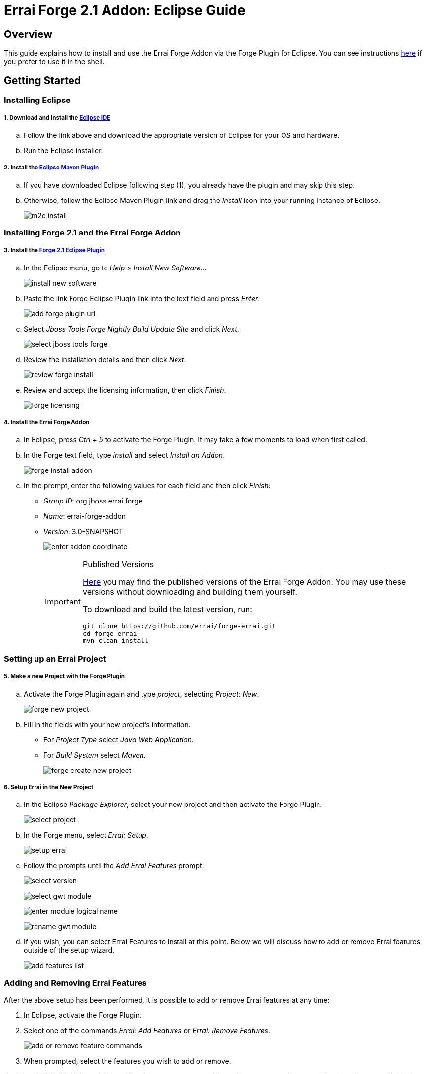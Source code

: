 = Errai Forge 2.1 Addon: Eclipse Guide

== Overview

This guide explains how to install and use the Errai Forge Addon via the Forge Plugin for Eclipse. You can see instructions link:$$SHELL.asciidoc$$[here] if you prefer to use it in the shell.

== Getting Started

=== Installing Eclipse

===== 1. Download and Install the link:$$http://www.eclipse.org/downloads/packages/eclipse-ide-java-ee-developers/keplersr1$$[Eclipse IDE]

.. Follow the link above and download the appropriate version of Eclipse for your OS and hardware.

.. Run the Eclipse installer.

===== 2. Install the link:$$http://www.eclipse.org/m2e/download/$$[Eclipse Maven Plugin]

.. If you have downloaded Eclipse following step (1), you already have the plugin and may skip this step.

.. Otherwise, follow the Eclipse Maven Plugin link and drag the _Install_ icon into your running instance of Eclipse.
+
image:images/m2e-install.png[]

=== Installing Forge 2.1 and the Errai Forge Addon

===== 3. Install the link:$$http://download.jboss.org/jbosstools/builds/staging/jbosstools-forge_master/all/repo/$$[Forge 2.1 Eclipse Plugin]

.. In the Eclipse menu, go to _Help_ > _Install New Software..._
+
image:images/install-new-software.png[]

.. Paste the link Forge Eclipse Plugin link into the text field and press _Enter_.
+
image:images/add-forge-plugin-url.png[]

.. Select _Jboss Tools Forge Nightly Build Update Site_ and click _Next_.
+
image:images/select-jboss-tools-forge.png[]

.. Review the installation details and then click _Next_.
+
image:images/review-forge-install.png[]

.. Review and accept the licensing information, then click _Finish_.
+
image:images/forge-licensing.png[]

===== 4. Install the Errai Forge Addon

.. In Eclipse, press _Ctrl_ + _5_ to activate the Forge Plugin. It may take a few moments to load when first called.

.. In the Forge text field, type _install_ and select _Install an Addon_.
+
image:images/forge-install-addon.png[]

.. In the prompt, enter the following values for each field and then click _Finish_:

** _Group ID_: org.jboss.errai.forge

** _Name_: errai-forge-addon

** _Version_: 3.0-SNAPSHOT
+
image:images/enter-addon-coordinate.png[]
+
[IMPORTANT]
.Published Versions
====
link:$$http://search.maven.org/#search%7Cga%7C1%7Cg%3A%22org.jboss.errai.forge%22%20AND%20a%3A%22errai-forge-addon%22$$[Here] you may find the published versions of the Errai Forge Addon. You may use these versions without downloading and building them yourself.

To download and build the latest version, run:
[code]
----
git clone https://github.com/errai/forge-errai.git
cd forge-errai
mvn clean install
----
====

=== Setting up an Errai Project

===== 5. Make a new Project with the Forge Plugin

.. Activate the Forge Plugin again and type _project_, selecting _Project: New_.
+
image:images/forge-new-project.png[]

.. Fill in the fields with your new project's information.

** For _Project Type_ select _Java Web Application_.

** For _Build System_ select _Maven_.
+
image:images/forge-create-new-project.png[]

===== 6. Setup Errai in the New Project

.. In the Eclipse _Package Explorer_, select your new project and then activate the Forge Plugin.
+
image:images/select-project.png[]

.. In the Forge menu, select _Errai: Setup_.
+
image:images/setup-errai.png[]

.. Follow the prompts until the _Add Errai Features_ prompt.
+
image:images/select-version.png[]
+
image:images/select-gwt-module.png[]
+
image:images/enter-module-logical-name.png[]
+
image:images/rename-gwt-module.png[]

.. If you wish, you can select Errai Features to install at this point. Below we will discuss how to add or remove Errai features outside of the setup wizard.
+
image:images/add-features-list.png[]

=== Adding and Removing Errai Features

After the above setup has been performed, it is possible to add or remove Errai features at any time:

1. In Eclipse, activate the Forge Plugin.

2. Select one of the commands _Errai: Add Features_ or _Errai: Remove Features_.
+
image:images/add-or-remove-feature-commands.png[]

3. When prompted, select the features you wish to add or remove.

And that's it! The Errai Forge Addon will make any necessary configurations to your project, as well as installing any additional Errai features required.

=== Errors in POM File

Your version of Eclipse may complain of not having an m2e connector for the gwt-maven-plugin. In this case:

1. Find the error in your POM file.

2. Do a quick fix (_Ctrl_ + _1_).

3. Select _Permanantly mark as ignored..._

=== Running Your new Project

For instructions on how to run your new project, and for setting up Eclipse Run Configurations, please see the Errai link:$$https://github.com/errai/errai/blob/master/errai-docs/src/main/asciidoc/reference.asciidoc#running-the-app-in-gwts-development-mode$$[Getting Started Documentation].

Happy Coding!

== Feedback

If you have any feedback or would like to report a bug, please check out our link:$$https://community.jboss.org/en/errai?view=discussions$$[forum] and our link:$$https://issues.jboss.org/browse/ERRAI$$[Jira].
